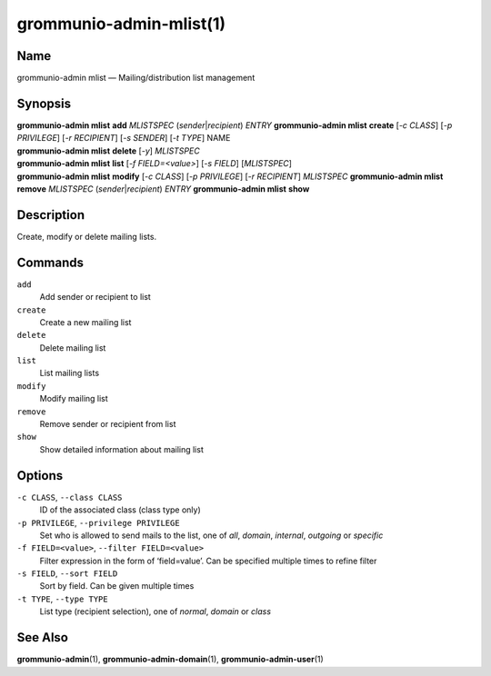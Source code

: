..
	SPDX-License-Identifier: CC-BY-SA-4.0 or-later
	SPDX-FileCopyrightText: 2021 grommunio GmbH

========================
grommunio-admin-mlist(1)
========================

Name
====

grommunio-admin mlist — Mailing/distribution list management

Synopsis
========

| **grommunio-admin mlist** **add** *MLISTSPEC*
  (*sender*\ \|\ *recipient*) *ENTRY* **grommunio-admin mlist**
  **create** [*-c CLASS*] [*-p PRIVILEGE*] [*-r RECIPIENT*] [*-s
  SENDER*] [*-t TYPE*] NAME
| **grommunio-admin mlist** **delete** [*-y*] *MLISTSPEC*
| **grommunio-admin mlist** **list** [*-f FIELD=<value>*] [*-s FIELD*]
  [*MLISTSPEC*]
| **grommunio-admin mlist** **modify** [*-c CLASS*] [*-p PRIVILEGE*]
  [*-r RECIPIENT*] *MLISTSPEC* **grommunio-admin mlist** **remove**
  *MLISTSPEC* (*sender*\ \|\ *recipient*) *ENTRY* **grommunio-admin
  mlist** **show**

Description
===========

Create, modify or delete mailing lists.

Commands
========

``add``
   Add sender or recipient to list
``create``
   Create a new mailing list
``delete``
   Delete mailing list
``list``
   List mailing lists
``modify``
   Modify mailing list
``remove``
   Remove sender or recipient from list
``show``
   Show detailed information about mailing list

Options
=======

``-c CLASS``, ``--class CLASS``
   ID of the associated class (class type only)
``-p PRIVILEGE``, ``--privilege PRIVILEGE``
   Set who is allowed to send mails to the list, one of *all*, *domain*,
   *internal*, *outgoing* or *specific*
``-f FIELD=<value>``, ``--filter FIELD=<value>``
   Filter expression in the form of ‘field=value’. Can be specified
   multiple times to refine filter
``-s FIELD``, ``--sort FIELD``
   Sort by field. Can be given multiple times
``-t TYPE``, ``--type TYPE``
   List type (recipient selection), one of *normal*, *domain* or *class*

See Also
========

**grommunio-admin**\ (1), **grommunio-admin-domain**\ (1),
**grommunio-admin-user**\ (1)
